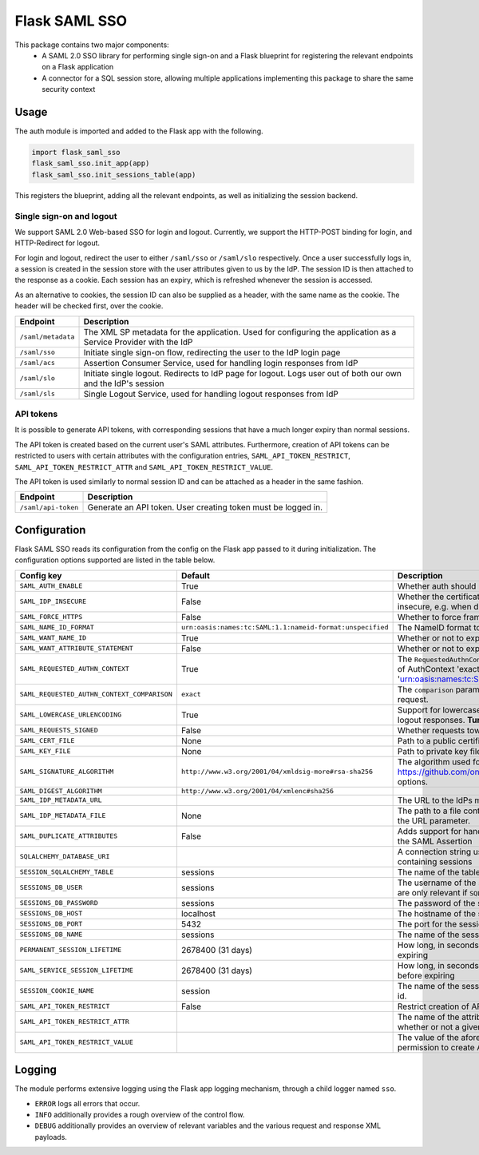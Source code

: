 Flask SAML SSO
==============

This package contains two major components:
    * A SAML 2.0 SSO library for performing single sign-on and a Flask
      blueprint for registering the relevant endpoints on a Flask application
    * A connector for a SQL session store, allowing multiple applications
      implementing this package to share the same security context

Usage
-----

The auth module is imported and added to the Flask app with the following.

.. code-block:: python

    import flask_saml_sso
    flask_saml_sso.init_app(app)
    flask_saml_sso.init_sessions_table(app)

This registers the blueprint, adding all the relevant endpoints, as well as
initializing the session backend.

Single sign-on and logout
^^^^^^^^^^^^^^^^^^^^^^^^^
We support SAML 2.0 Web-based SSO for login and logout. Currently, we support
the HTTP-POST binding for login, and HTTP-Redirect for logout.

For login and logout, redirect the user to either ``/saml/sso`` or
``/saml/slo`` respectively. Once a user successfully logs in, a session is
created in the session store with the user attributes given to us by the IdP.
The session ID is then attached to the response as a cookie.
Each session has an expiry, which is refreshed whenever the session is accessed.

As an alternative to cookies, the session ID can also be supplied as a header,
with the same name as the cookie. The header will be checked first,
over the cookie.

========================    ==================================================
Endpoint                    Description
========================    ==================================================
``/saml/metadata``          The XML SP metadata for the application. Used for
                            configuring the application as a Service Provider
                            with the IdP
``/saml/sso``               Initiate single sign-on flow, redirecting the user
                            to the IdP login page
``/saml/acs``               Assertion Consumer Service, used for handling login
                            responses from IdP
``/saml/slo``               Initiate single logout. Redirects to IdP page for
                            logout. Logs user out of both our own and the
                            IdP's session
``/saml/sls``               Single Logout Service, used for handling logout
                            responses from IdP
========================    ==================================================

API tokens
^^^^^^^^^^

It is possible to generate API tokens, with corresponding sessions that have a
much longer expiry than normal sessions.

The API token is created based on the current user's SAML attributes.
Furthermore, creation of API tokens can be restricted to users with
certain attributes with the configuration entries,
``SAML_API_TOKEN_RESTRICT``, ``SAML_API_TOKEN_RESTRICT_ATTR``
and ``SAML_API_TOKEN_RESTRICT_VALUE``.

The API token is used similarly to normal session ID and can be attached as a
header in the same fashion.

========================    ==================================================
Endpoint                    Description
========================    ==================================================
``/saml/api-token``         Generate an API token. User creating token
                            must be logged in.
========================    ==================================================


Configuration
-------------

Flask SAML SSO reads its configuration from the config on the Flask app passed
to it during initialization. The configuration options supported are listed in
the table below.

+---------------------------------------------+-----------------------------------------------------------+-------------------------------------------------------------------------------------------------------------------------------------------------------------------------------+
| Config key                                  | Default                                                   | Description                                                                                                                                                                   |
+=============================================+===========================================================+===============================================================================================================================================================================+
| ``SAML_AUTH_ENABLE``                        | True                                                      | Whether auth should be enabled                                                                                                                                                |
+---------------------------------------------+-----------------------------------------------------------+-------------------------------------------------------------------------------------------------------------------------------------------------------------------------------+
| ``SAML_IDP_INSECURE``                       | False                                                     | Whether the certificate of the IdP metadata should be considered insecure, e.g. when dealing with self-signed certificates                                                    |
+---------------------------------------------+-----------------------------------------------------------+-------------------------------------------------------------------------------------------------------------------------------------------------------------------------------+
| ``SAML_FORCE_HTTPS``                        | False                                                     | Whether to force framework to use HTTPS for its own endpoints                                                                                                                 |
+---------------------------------------------+-----------------------------------------------------------+-------------------------------------------------------------------------------------------------------------------------------------------------------------------------------+
| ``SAML_NAME_ID_FORMAT``                     | ``urn:oasis:names:tc:SAML:1.1:nameid-format:unspecified`` | The NameID format to expose in metadata and in AuthN requests                                                                                                                 |
+---------------------------------------------+-----------------------------------------------------------+-------------------------------------------------------------------------------------------------------------------------------------------------------------------------------+
| ``SAML_WANT_NAME_ID``                       | True                                                      | Whether or not to expect NameID in response                                                                                                                                   |
+---------------------------------------------+-----------------------------------------------------------+-------------------------------------------------------------------------------------------------------------------------------------------------------------------------------+
| ``SAML_WANT_ATTRIBUTE_STATEMENT``           | False                                                     | Whether or not to expect an AttributeStatement in response                                                                                                                    |
+---------------------------------------------+-----------------------------------------------------------+-------------------------------------------------------------------------------------------------------------------------------------------------------------------------------+
| ``SAML_REQUESTED_AUTHN_CONTEXT``            | True                                                      | The ``RequestedAuthnContext`` sent in the AuthN request. ``True`` is a default of AuthContext 'exact' and 'urn:oasis:names:tc:SAML:2.0:ac:classes:PasswordProtectedTransport' |
+---------------------------------------------+-----------------------------------------------------------+-------------------------------------------------------------------------------------------------------------------------------------------------------------------------------+
| ``SAML_REQUESTED_AUTHN_CONTEXT_COMPARISON`` | ``exact``                                                 | The ``comparison`` parameter in the ``RequestedAuthnContext`` in the AuthN request.                                                                                           |
+---------------------------------------------+-----------------------------------------------------------+-------------------------------------------------------------------------------------------------------------------------------------------------------------------------------+
| ``SAML_LOWERCASE_URLENCODING``              | True                                                      | Support for lowercased URL-encoding when verifying signatures on logout responses. **Turn this on for ADFS as IdP**                                                           |
+---------------------------------------------+-----------------------------------------------------------+-------------------------------------------------------------------------------------------------------------------------------------------------------------------------------+
| ``SAML_REQUESTS_SIGNED``                    | False                                                     | Whether requests towards the IdP should be signed.                                                                                                                            |
+---------------------------------------------+-----------------------------------------------------------+-------------------------------------------------------------------------------------------------------------------------------------------------------------------------------+
| ``SAML_CERT_FILE``                          | None                                                      | Path to a public certificate file, used for signing requests.                                                                                                                 |
+---------------------------------------------+-----------------------------------------------------------+-------------------------------------------------------------------------------------------------------------------------------------------------------------------------------+
| ``SAML_KEY_FILE``                           | None                                                      | Path to private key file, used for signing requests.                                                                                                                          |
+---------------------------------------------+-----------------------------------------------------------+-------------------------------------------------------------------------------------------------------------------------------------------------------------------------------+
| ``SAML_SIGNATURE_ALGORITHM``                | ``http://www.w3.org/2001/04/xmldsig-more#rsa-sha256``     | The algorithm used for signing requests.  See https://github.com/onelogin/python3-saml#settings for available options.                                                        |
+---------------------------------------------+-----------------------------------------------------------+-------------------------------------------------------------------------------------------------------------------------------------------------------------------------------+
| ``SAML_DIGEST_ALGORITHM``                   | ``http://www.w3.org/2001/04/xmlenc#sha256``               |                                                                                                                                                                               |
+---------------------------------------------+-----------------------------------------------------------+-------------------------------------------------------------------------------------------------------------------------------------------------------------------------------+
| ``SAML_IDP_METADATA_URL``                   |                                                           | The URL to the IdPs metadata                                                                                                                                                  |
+---------------------------------------------+-----------------------------------------------------------+-------------------------------------------------------------------------------------------------------------------------------------------------------------------------------+
| ``SAML_IDP_METADATA_FILE``                  | None                                                      | The path to a file containing IdP metadata.  This parameter will override the URL parameter.                                                                                  |
+---------------------------------------------+-----------------------------------------------------------+-------------------------------------------------------------------------------------------------------------------------------------------------------------------------------+
| ``SAML_DUPLICATE_ATTRIBUTES``               | False                                                     | Adds support for handling multiple attributes with the same name in the SAML Assertion                                                                                        |
+---------------------------------------------+-----------------------------------------------------------+-------------------------------------------------------------------------------------------------------------------------------------------------------------------------------+
| ``SQLALCHEMY_DATABASE_URI``                 |                                                           | A connection string used to connect to the underlying database containing sessions                                                                                            |
+---------------------------------------------+-----------------------------------------------------------+-------------------------------------------------------------------------------------------------------------------------------------------------------------------------------+
| ``SESSION_SQLALCHEMY_TABLE``                | sessions                                                  | The name of the table containing sessions                                                                                                                                     |
+---------------------------------------------+-----------------------------------------------------------+-------------------------------------------------------------------------------------------------------------------------------------------------------------------------------+
| ``SESSIONS_DB_USER``                        | sessions                                                  | The username of the sessions database user, note that these settings are only relevant if ``SQL_ALCHEMY_DATABASE_URI`` is not set                                             |
+---------------------------------------------+-----------------------------------------------------------+-------------------------------------------------------------------------------------------------------------------------------------------------------------------------------+
| ``SESSIONS_DB_PASSWORD``                    | sessions                                                  | The password of the sessions database user                                                                                                                                    |
+---------------------------------------------+-----------------------------------------------------------+-------------------------------------------------------------------------------------------------------------------------------------------------------------------------------+
| ``SESSIONS_DB_HOST``                        | localhost                                                 | The hostname of the sessions database                                                                                                                                         |
+---------------------------------------------+-----------------------------------------------------------+-------------------------------------------------------------------------------------------------------------------------------------------------------------------------------+
| ``SESSIONS_DB_PORT``                        | 5432                                                      | The port for the sessions database                                                                                                                                            |
+---------------------------------------------+-----------------------------------------------------------+-------------------------------------------------------------------------------------------------------------------------------------------------------------------------------+
| ``SESSIONS_DB_NAME``                        | sessions                                                  | The name of the sessions database                                                                                                                                             |
+---------------------------------------------+-----------------------------------------------------------+-------------------------------------------------------------------------------------------------------------------------------------------------------------------------------+
| ``PERMANENT_SESSION_LIFETIME``              | 2678400 (31 days)                                         | How long, in seconds, the session should be allowed to live before expiring                                                                                                   |
+---------------------------------------------+-----------------------------------------------------------+-------------------------------------------------------------------------------------------------------------------------------------------------------------------------------+
| ``SAML_SERVICE_SESSION_LIFETIME``           | 2678400 (31 days)                                         | How long, in seconds, a service session should be allowed to live before expiring                                                                                             |
+---------------------------------------------+-----------------------------------------------------------+-------------------------------------------------------------------------------------------------------------------------------------------------------------------------------+
| ``SESSION_COOKIE_NAME``                     | session                                                   | The name of the session cookie/request header used to store session id.                                                                                                       |
+---------------------------------------------+-----------------------------------------------------------+-------------------------------------------------------------------------------------------------------------------------------------------------------------------------------+
| ``SAML_API_TOKEN_RESTRICT``                 | False                                                     | Restrict creation of API tokens                                                                                                                                               |
+---------------------------------------------+-----------------------------------------------------------+-------------------------------------------------------------------------------------------------------------------------------------------------------------------------------+
| ``SAML_API_TOKEN_RESTRICT_ATTR``            |                                                           | The name of the attribute containing information information on whether or not a given user can create API tokens                                                             |
+---------------------------------------------+-----------------------------------------------------------+-------------------------------------------------------------------------------------------------------------------------------------------------------------------------------+
| ``SAML_API_TOKEN_RESTRICT_VALUE``           |                                                           | The value of the aforementioned attribute which gives a user the permission to create API tokens                                                                              |
+---------------------------------------------+-----------------------------------------------------------+-------------------------------------------------------------------------------------------------------------------------------------------------------------------------------+

Logging
-------

The module performs extensive logging using the Flask app logging mechanism,
through a child logger named ``sso``.

- ``ERROR`` logs all errors that occur.
- ``INFO`` additionally provides a rough overview of the control flow.
- ``DEBUG`` additionally provides an overview of relevant variables and the various request and response XML payloads.

